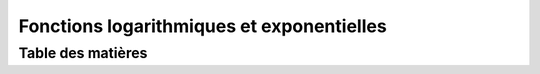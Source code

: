 ******************************************
Fonctions logarithmiques et exponentielles
******************************************



Table des matières
##################







